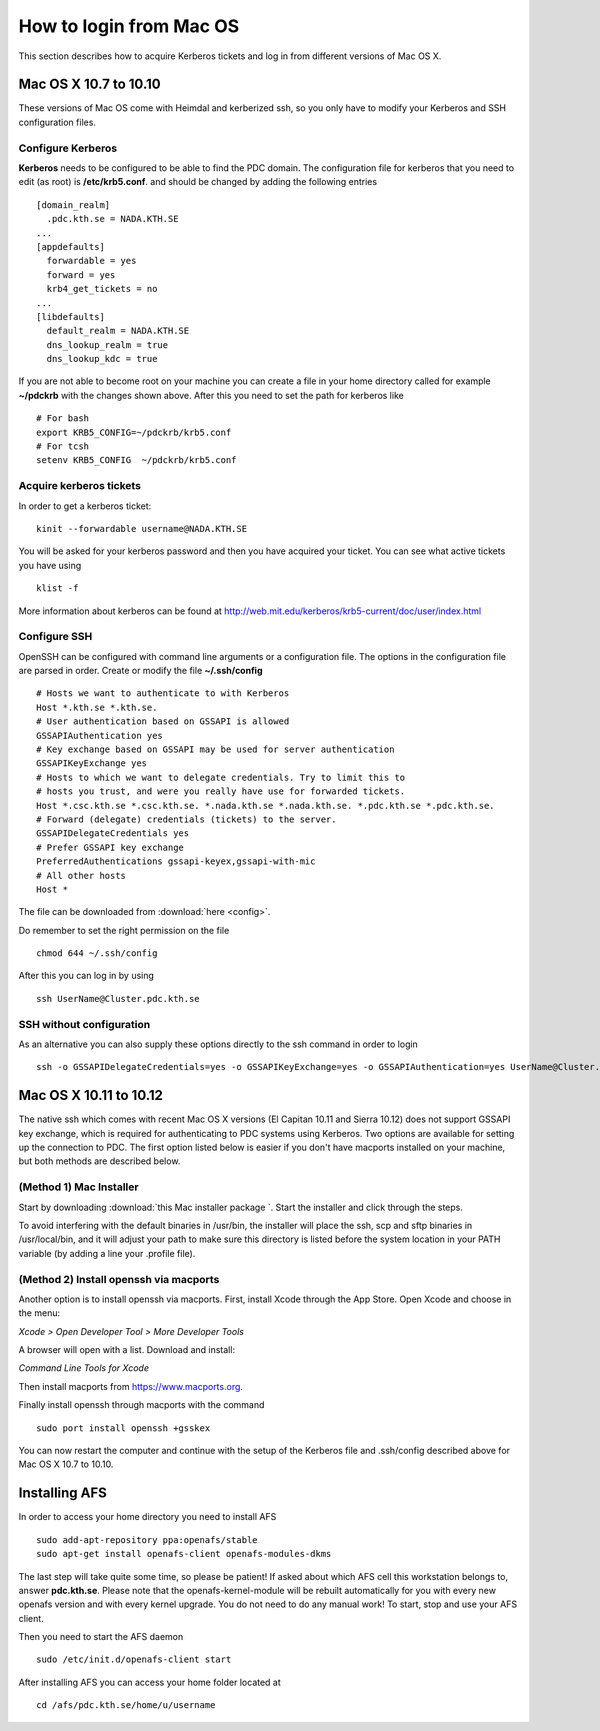 .. index:: Mac Login
.. _mac_login:

How to login from Mac OS
========================

This section describes how to acquire Kerberos tickets and
log in from different versions of Mac OS X.


Mac OS X 10.7 to 10.10
----------------------

These versions of Mac OS come with Heimdal and kerberized ssh, so you only have 
to modify your Kerberos and SSH configuration files.

Configure Kerberos
^^^^^^^^^^^^^^^^^^

**Kerberos** needs to be configured to be able to find the PDC domain.
The configuration file for kerberos that you need to edit (as root) is **/etc/krb5.conf**.
and should be changed by adding the following entries
::

  [domain_realm]
    .pdc.kth.se = NADA.KTH.SE
  ...
  [appdefaults]
    forwardable = yes
    forward = yes
    krb4_get_tickets = no
  ...
  [libdefaults]
    default_realm = NADA.KTH.SE
    dns_lookup_realm = true
    dns_lookup_kdc = true

If you are not able to become root on your machine you can create a file in your home
directory called for example **~/pdckrb** with the changes shown above.
After this you need to set the path for kerberos like
::

  # For bash
  export KRB5_CONFIG=~/pdckrb/krb5.conf
  # For tcsh
  setenv KRB5_CONFIG  ~/pdckrb/krb5.conf


Acquire kerberos tickets
^^^^^^^^^^^^^^^^^^^^^^^^

In order to get a kerberos ticket::

  kinit --forwardable username@NADA.KTH.SE

You will be asked for your kerberos password and then you have acquired your ticket.
You can see what active tickets you have using
::

  klist -f

More information about kerberos can be found at http://web.mit.edu/kerberos/krb5-current/doc/user/index.html


Configure SSH 
^^^^^^^^^^^^^

OpenSSH can be configured with command line arguments or a configuration file.
The options in the configuration file are parsed in order.
Create or modify the file **~/.ssh/config**
::

  # Hosts we want to authenticate to with Kerberos
  Host *.kth.se *.kth.se.
  # User authentication based on GSSAPI is allowed
  GSSAPIAuthentication yes
  # Key exchange based on GSSAPI may be used for server authentication
  GSSAPIKeyExchange yes
  # Hosts to which we want to delegate credentials. Try to limit this to
  # hosts you trust, and were you really have use for forwarded tickets.
  Host *.csc.kth.se *.csc.kth.se. *.nada.kth.se *.nada.kth.se. *.pdc.kth.se *.pdc.kth.se.
  # Forward (delegate) credentials (tickets) to the server.
  GSSAPIDelegateCredentials yes
  # Prefer GSSAPI key exchange
  PreferredAuthentications gssapi-keyex,gssapi-with-mic
  # All other hosts
  Host *

The file can be downloaded from :download:`here <config>`.

Do remember to set the right permission on the file
::

  chmod 644 ~/.ssh/config

After this you can log in by using
::

  ssh UserName@Cluster.pdc.kth.se


SSH without configuration
^^^^^^^^^^^^^^^^^^^^^^^^^

As an alternative you can also supply these options directly to the ssh command in order to login
::

  ssh -o GSSAPIDelegateCredentials=yes -o GSSAPIKeyExchange=yes -o GSSAPIAuthentication=yes UserName@Cluster.pdc.kth.se


Mac OS X 10.11 to 10.12
------------------------

The native ssh which comes with recent Mac OS X versions (El Capitan 10.11 and Sierra 10.12) does not support 
GSSAPI key exchange, which is required for authenticating to PDC systems 
using Kerberos.  
Two options are available for setting up the connection to PDC. The 
first option listed below is easier if you don't have macports installed on your machine, 
but both methods are described below.

(Method 1) Mac Installer
^^^^^^^^^^^^^^^^^^^^^^^^

Start by downloading :download:`this Mac installer package `.
Start the installer and click through the steps.

To avoid interfering with the default binaries in /usr/bin, the installer will place the ssh, scp and sftp binaries in /usr/local/bin, 
and it will adjust your path to make sure this directory is 
listed before the system location in your PATH variable (by adding a line your 
.profile file).

(Method 2) Install openssh via macports
^^^^^^^^^^^^^^^^^^^^^^^^^^^^^^^^^^^^^^^

Another option is to install openssh via macports.  
First, install Xcode through the App Store.  
Open Xcode and choose in the menu:  

*Xcode > Open Developer Tool > More Developer Tools*

A browser will open with a list.  Download and install:

*Command Line Tools for Xcode*

Then install macports from https://www.macports.org.

Finally install openssh through macports with the command
::

  sudo port install openssh +gsskex

You can now restart the computer and continue with the setup of the 
Kerberos file and .ssh/config described above for Mac OS X 10.7 to 10.10.


Installing AFS
--------------

In order to access your home directory you need to install AFS
::

  sudo add-apt-repository ppa:openafs/stable
  sudo apt-get install openafs-client openafs-modules-dkms
  
The last step will take quite some time, so please be patient!
If asked about which AFS cell this workstation belongs to, answer **pdc.kth.se**.
Please note that the openafs-kernel-module will be rebuilt automatically for 
you with every new openafs version and with every kernel upgrade. 
You do not need to do any manual work! To start, stop and use your AFS client.

Then you need to start the AFS daemon
::

  sudo /etc/init.d/openafs-client start
  
After installing AFS you can access your home folder located at
::

  cd /afs/pdc.kth.se/home/u/username

